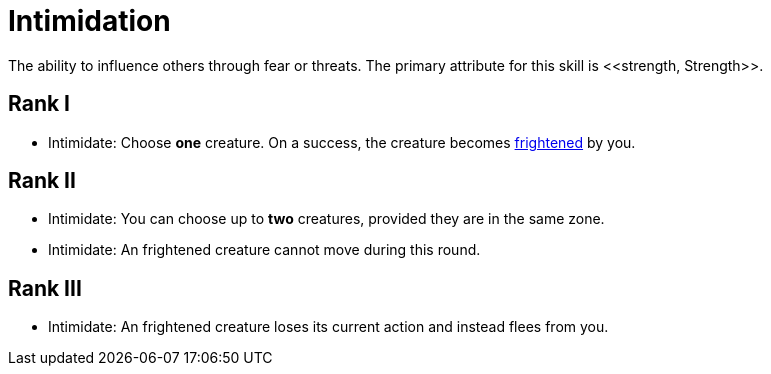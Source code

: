 [[intimidation]]
= Intimidation
The ability to influence others through fear or threats. The primary attribute for this skill is <<strength, Strength>>.

== Rank I
- [[intimidate]]Intimidate: Choose *one* creature. On a success, the creature becomes <<frightened, frightened>> by you.

== Rank II
- Intimidate: You can choose up to *two* creatures, provided they are in the same zone.
- Intimidate: An frightened creature cannot move during this round.

== Rank III
- Intimidate: An frightened creature loses its current action and instead flees from you.
